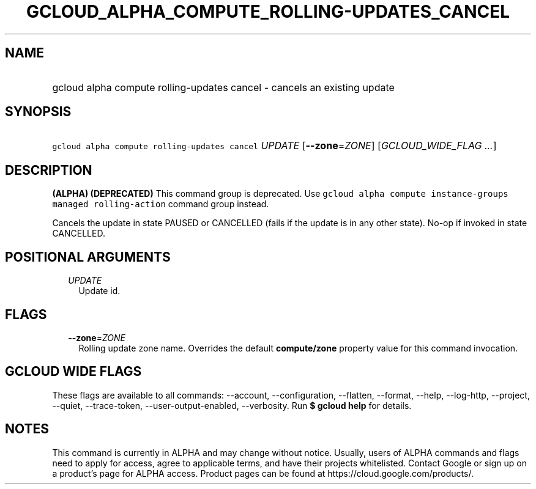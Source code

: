 
.TH "GCLOUD_ALPHA_COMPUTE_ROLLING\-UPDATES_CANCEL" 1



.SH "NAME"
.HP
gcloud alpha compute rolling\-updates cancel \- cancels an existing update



.SH "SYNOPSIS"
.HP
\f5gcloud alpha compute rolling\-updates cancel\fR \fIUPDATE\fR [\fB\-\-zone\fR=\fIZONE\fR] [\fIGCLOUD_WIDE_FLAG\ ...\fR]



.SH "DESCRIPTION"

\fB(ALPHA)\fR \fB(DEPRECATED)\fR This command group is deprecated. Use \f5gcloud
alpha compute instance\-groups managed rolling\-action\fR command group instead.

Cancels the update in state PAUSED or CANCELLED (fails if the update is in any
other state). No\-op if invoked in state CANCELLED.



.SH "POSITIONAL ARGUMENTS"

.RS 2m
.TP 2m
\fIUPDATE\fR
Update id.


.RE
.sp

.SH "FLAGS"

.RS 2m
.TP 2m
\fB\-\-zone\fR=\fIZONE\fR
Rolling update zone name. Overrides the default \fBcompute/zone\fR property
value for this command invocation.


.RE
.sp

.SH "GCLOUD WIDE FLAGS"

These flags are available to all commands: \-\-account, \-\-configuration,
\-\-flatten, \-\-format, \-\-help, \-\-log\-http, \-\-project, \-\-quiet,
\-\-trace\-token, \-\-user\-output\-enabled, \-\-verbosity. Run \fB$ gcloud
help\fR for details.



.SH "NOTES"

This command is currently in ALPHA and may change without notice. Usually, users
of ALPHA commands and flags need to apply for access, agree to applicable terms,
and have their projects whitelisted. Contact Google or sign up on a product's
page for ALPHA access. Product pages can be found at
https://cloud.google.com/products/.


